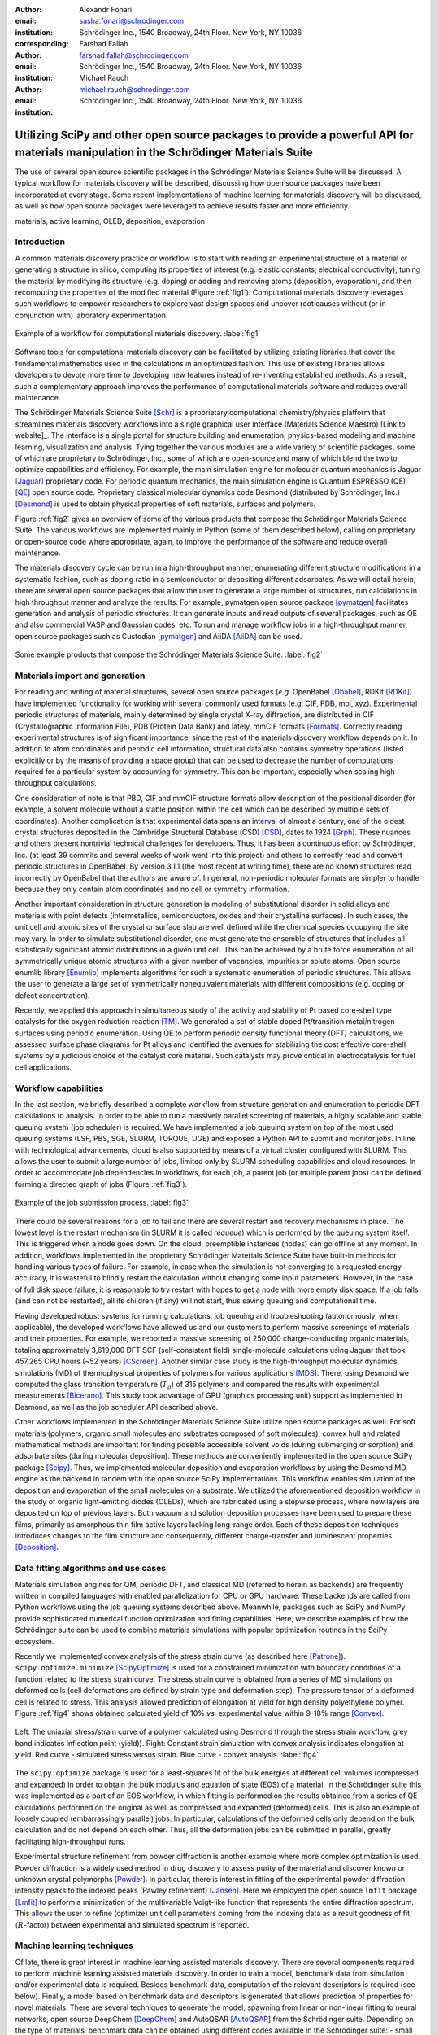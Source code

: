 :author: Alexandr Fonari
:email: sasha.fonari@schrodinger.com
:institution: Schrödinger Inc., 1540 Broadway, 24th Floor. New York, NY 10036
:corresponding:

:author: Farshad Fallah
:email: farshad.fallah@schrodinger.com
:institution: Schrödinger Inc., 1540 Broadway, 24th Floor. New York, NY 10036

:author: Michael Rauch
:email: michael.rauch@schrodinger.com
:institution: Schrödinger Inc., 1540 Broadway, 24th Floor. New York, NY 10036


--------------------------------------------------------------------------------------------------------------------------------------
Utilizing SciPy and other open source packages to provide a powerful API for materials manipulation in the Schrödinger Materials Suite
--------------------------------------------------------------------------------------------------------------------------------------

.. class:: abstract

The use of several open source scientific packages in the Schrödinger Materials Science Suite will be discussed.
A typical workflow for materials discovery will be described, discussing how open source packages have been incorporated at every stage.
Some recent implementations of machine learning for materials discovery will be discussed, as well as how open source packages were leveraged to achieve results faster and more efficiently.



.. class:: keywords

   materials, active learning, OLED, deposition, evaporation


Introduction
------------

A common materials discovery practice or workflow is to start with reading an experimental structure of a material or generating a structure in silico, computing its properties of interest (e.g. elastic constants, electrical conductivity), tuning the material by modifying its structure (e.g. doping) or adding and removing atoms (deposition, evaporation), and then recomputing the properties of the modified material (Figure :ref:`fig1`).
Computational materials discovery leverages such workflows to empower researchers to explore vast design spaces and uncover root causes without (or in conjunction with) laboratory experimentation.

.. figure:: fig_scheme.png
   :align: center
   :figclass: w

   Example of a workflow for computational materials discovery. :label:`fig1`

Software tools for computational materials discovery can be facilitated by utilizing existing libraries that cover the fundamental mathematics used in the calculations in an optimized fashion.
This use of existing libraries allows developers to devote more time to developing new features instead of re-inventing established methods.
As a result, such a complementary approach improves the performance of computational materials software and reduces overall maintenance.

The Schrödinger Materials Science Suite [Schr]_ is a proprietary computational chemistry/physics platform that streamlines materials discovery workflows into a single graphical user interface (Materials Science Maestro) [Link to website]_.
The interface is a single portal for structure building and enumeration, physics-based modeling and machine learning, visualization and analysis.
Tying together the various modules are a wide variety of scientific packages, some of which are proprietary to Schrödinger, Inc., some of which are open-source and many of which blend the two to optimize capabilities and efficiency.
For example, the main simulation engine for molecular quantum mechanics is Jaguar [Jaguar]_ proprietary code.
For periodic quantum mechanics, the main simulation engine is Quantum ESPRESSO (QE) [QE]_ open source code.
Proprietary classical molecular dynamics code Desmond (distributed by Schrödinger, Inc.) [Desmond]_ is used to obtain physical properties of soft materials, surfaces and polymers.

Figure :ref:`fig2` gives an overview of some of the various products that compose the Schrödinger Materials Science Suite.
The various workflows are implemented mainly in Python (some of them described below), calling on proprietary or open-source code where appropriate, again, to improve the performance of the software and reduce overall maintenance.

The materials discovery cycle can be run in a high-throughput manner, enumerating different structure modifications in a systematic fashion, such as doping ratio in a semiconductor or depositing different adsorbates.
As we will detail herein, there are several open source packages that allow the user to generate a large number of structures, run calculations in high throughput manner and analyze the results.
For example, pymatgen open source package [pymatgen]_ facilitates generation and analysis of periodic structures.
It can generate inputs and read outputs of several packages, such as QE and also commercial VASP and Gaussian codes, etc.
To run and manage workflow jobs in a high-throughput manner, open source packages such as Custodian [pymatgen]_ and AiiDA [AiiDA]_ can be used.

.. figure:: fig_product.png
   :align: center
   :figclass: w

   Some example products that compose the Schrödinger Materials Science Suite. :label:`fig2`


Materials import and generation
-------------------------------

For reading and writing of material structures, several open source packages (*e.g.* OpenBabel [Obabel]_, RDKit [RDKit]_) have implemented functionality for working with several commonly used formats (e.g. CIF, PDB, mol, xyz).
Experimental periodic structures of materials, mainly determined by single crystal X-ray diffraction, are distributed in CIF (Crystallographic Information File), PDB (Protein Data Bank) and lately, mmCIF formats [Formats]_.
Correctly reading experimental structures is of significant importance, since the rest of the materials discovery workflow depends on it.
In addition to atom coordinates and periodic cell information, structural data also contains symmetry operations (listed explicitly or by the means of providing a space group) that can be used to decrease the number of computations required for a particular system by accounting for symmetry.
This can be important, especially when scaling high-throughput calculations.

One consideration of note is that PBD, CIF and mmCIF structure formats allow description of the positional disorder (for example, a solvent molecule without a stable position within the cell which can be described by multiple sets of coordinates).
Another complication is that experimental data spans an interval of almost a century, one of the oldest crystal structures deposited in the Cambridge Structural Database (CSD) [CSD]_, dates to 1924 [Grph]_.
These nuances  and others present nontrivial technical challenges for developers.
Thus, it has been a continuous effort by Schrödinger, Inc. (at least 39 commits and several weeks of work went into this project) and others to correctly read and convert periodic structures in OpenBabel.
By version 3.1.1 (the most recent at writing time), there are no known structures read incorrectly by OpenBabel that the authors are aware of.
In general, non-periodic molecular formats are simpler to handle because they only contain atom coordinates and no cell or symmetry information.

Another important consideration in structure generation is modeling of substitutional disorder in solid alloys and materials with point defects (intermetallics, semiconductors, oxides and their crystalline surfaces).
In such cases, the unit cell and atomic sites of the crystal or surface slab are well defined while the chemical species occupying the site may vary.
In order to simulate substitutional disorder, one must generate the ensemble of structures that includes all statistically significant atomic distributions in a given unit cell.
This can be achieved by a brute force enumeration of all symmetrically unique atomic structures with a given number of vacancies, impurities or solute atoms.
Open source enumlib library [Enumlib]_ implements algorithms for such a systematic enumeration of periodic structures.
This allows the user to generate a large set of symmetrically nonequivalent materials with different compositions (e.g. doping or defect concentration).

Recently, we applied this approach in simultaneous study of the activity and stability of Pt based core-shell type catalysts for the oxygen reduction reaction [TM]_.
We generated a set of stable doped Pt/transition metal/nitrogen surfaces using periodic enumeration.
Using QE to perform periodic density functional theory (DFT) calculations, we assessed surface phase diagrams for Pt alloys and identified the avenues for stabilizing the cost effective core-shell systems by a judicious choice of the catalyst core material.
Such catalysts may prove critical in electrocatalysis for fuel cell applications.

Workflow capabilities
---------------------

In the last section, we briefly described a complete workflow from structure generation and enumeration to periodic DFT calculations to analysis.
In order to be able to run a massively parallel screening of materials, a highly scalable and stable queuing system (job scheduler) is required.
We have implemented a job queuing system on top of the most used queuing systems (LSF, PBS, SGE, SLURM, TORQUE, UGE) and exposed a Python API to submit and monitor jobs.
In line with technological advancements, cloud is also supported by means of a virtual cluster configured with SLURM.
This allows the user to submit a large number of jobs, limited only by SLURM scheduling capabilities and cloud resources.
In order to accommodate job dependencies in workflows, for each job, a parent job (or multiple parent jobs) can be defined forming a directed graph of jobs (Figure :ref:`fig3`).

.. figure:: fig_job_scheme.png
   :align: center
   :figclass: w

   Example of the job submission process. :label:`fig3`

There could be several reasons for a job to fail and there are several restart and recovery mechanisms in place.
The lowest level is the restart mechanism (in SLURM it is called *requeue*) which is performed by the queuing system itself.
This is triggered when a node goes down.
On the cloud, preemptible instances (nodes) can go offline at any moment.
In addition, workflows implemented in the proprietary Schrödinger Materials Science Suite have built-in methods for handling various types of failure.
For example, in case when the simulation is not converging to a requested energy accuracy, it is wasteful to blindly restart the calculation without changing some input parameters.
However, in the case of full disk space failure, it is reasonable to try restart with hopes to get a node with more empty disk space.
If a job fails (and can not be restarted), all its children (if any) will not start, thus saving queuing and computational time.

Having developed robust systems for running calculations, job queuing and troubleshooting (autonomously, when applicable), the developed workflows have allowed us and our customers to perform massive screenings of materials and their properties.
For example, we reported a massive screening of 250,000 charge-conducting organic materials, totaling approximately 3,619,000 DFT SCF (self-consistent field) single-molecule calculations using Jaguar that took 457,265 CPU hours (~52 years) [CScreen]_.
Another similar case study is the high-throughput molecular dynamics simulations (MD) of thermophysical properties of polymers for various applications [MDS]_.
There, using Desmond we computed the glass transition temperature (:math:`T_g`) of 315 polymers and compared the results with experimental measurements [Bicerano]_.
This study took advantage of GPU (graphics processing unit) support as implemented in Desmond, as well as the job scheduler API described above.

Other workflows implemented in the Schrödinger Materials Science Suite utilize open source packages as well.
For soft materials (polymers, organic small molecules and substrates composed of soft molecules), convex hull and related mathematical methods are important for finding possible accessible solvent voids (during submerging or sorption) and adsorbate sites (during molecular deposition).
These methods are conveniently implemented in the open source SciPy package [Scipy]_.
Thus, we implemented molecular deposition and evaporation workflows by using the Desmond MD engine as the backend in tandem with the open source SciPy implementations.
This workflow enables simulation of the deposition and evaporation of the small molecules on a substrate.
We utilized the aforementioned deposition workflow in the study of organic light-emitting diodes (OLEDs), which are fabricated using a stepwise process, where new layers are deposited on top of previous layers.
Both vacuum and solution deposition processes have been used to prepare these films, primarily as amorphous thin film active layers lacking long-range order.
Each of these deposition techniques introduces changes to the film structure and consequently, different charge-transfer and luminescent properties [Deposition]_.

Data fitting algorithms and use cases
-------------------------------------

Materials simulation engines for QM, periodic DFT, and classical MD (referred to herein as backends) are frequently written in compiled languages with enabled parallelization for CPU or GPU hardware.
These backends are called from Python workflows using the job queuing systems described above.
Meanwhile, packages such as SciPy and NumPy provide sophisticated numerical function optimization and fitting capabilities.
Here, we describe examples of how the Schrödinger suite can be used to combine materials simulations with popular optimization routines in the SciPy ecosystem.

Recently we implemented convex analysis of the stress strain curve (as described here [Patrone]_).
``scipy.optimize.minimize`` [ScipyOptimize]_ is used for a constrained minimization with boundary conditions of a function related to the stress strain curve.
The stress strain curve is obtained from a series of MD simulations on deformed cells (cell deformations are defined by strain type and deformation step).
The pressure tensor of a deformed cell is related to stress.
This analysis allowed prediction of elongation at yield for high density polyethylene polymer.
Figure :ref:`fig4` shows obtained calculated yield of 10% *vs.* experimental value within 9-18% range [Convex]_.

.. figure:: fig_stress_strain.png
   :align: center
   :figclass: w

   Left: The uniaxial stress/strain curve of a polymer calculated using Desmond through the stress strain workflow, grey band indicates inflection point (yield)). Right: Constant strain simulation with convex analysis indicates elongation at yield. Red curve - simulated stress versus strain. Blue curve - convex analysis. :label:`fig4`

The ``scipy.optimize`` package is used for a least-squares fit of the bulk energies at different cell volumes (compressed and expanded) in order to obtain the bulk modulus and equation of state (EOS) of a material.
In the Schrödinger suite this was implemented as a part of an EOS workflow, in which fitting is performed on the results obtained from a series of QE calculations performed on the original as well as compressed and expanded (deformed) cells.
This is also an example of loosely coupled (embarrassingly parallel) jobs.
In particular, calculations of the deformed cells only depend on the bulk calculation and do not depend on each other.
Thus, all the deformation jobs can be submitted in parallel, greatly facilitating high-throughput runs.

Experimental structure refinement from powder diffraction is another example where more complex optimization is used.
Powder diffraction is a widely used method in drug discovery to assess purity of the material and discover known or unknown crystal polymorphs [Powder]_.
In particular, there is interest in fitting of the experimental powder diffraction intensity peaks to the indexed peaks (Pawley refinement) [Jansen]_.
Here we employed the open source ``lmfit`` package [Lmfit]_ to perform a minimization of the multivariable Voigt-like function that represents the entire diffraction spectrum.
This allows the user to refine (optimize) unit cell parameters coming from the indexing data as a result goodness of fit (:math:`R`-factor) between experimental and simulated spectrum is reported.

Machine learning techniques
---------------------------

Of late, there is great interest in machine learning assisted materials discovery.
There are several components required to perform machine learning assisted materials discovery.
In order to train a model, benchmark data from simulation and/or experimental data is required.
Besides benchmark data, computation of the relevant descriptors is required (see below).
Finally, a model based on benchmark data and descriptors is generated that allows prediction of properties for novel materials.
There are several techniques to generate the model, spawning from linear or non-linear fitting to neural networks, open source DeepChem [DeepChem]_ and AutoQSAR [AutoQSAR]_ from the Schrödinger suite.
Depending on the type of materials, benchmark data can be obtained using different codes available in the Schrödinger suite:
- small molecules and finite systems -  Jaguar
- periodic systems - Quantum ESPRESSO
- larger polymeric and similar systems - Desmond

Different materials systems require different descriptors for featurization.
For example, for crystalline periodic systems, we have implemented several sets of tailored descriptors.
Generation of these descriptors again uses a mix of open source and Schrödinger proprietary tools.
Specifically:

- elemental features such as atomic weight, number of valence electrons in *s*, *p* and *d*-shells, electronegativity
- structural features such as density, volume per atom, and packing fraction descriptors implemented in the open source matminer package [Matminer]_
- intercalation descriptors such as cation and anion counts, crystal packing fraction, average neighbor ionicity [Sendek]_ implemented in the Schrödinger suite
- three-dimensional smooth overlap of atomic positions (SOAP) descriptors implemented in the open source DScribe package [DScribe]_.

Using these descriptors and kernel regression methods to train the model, as implemented in the open source scikit-learn code [SkLearn]_, we were able to train a model that successfully predicted bulk modulus of a set of Li-containing battery related compounds [Chandrasekaran]_.

For isolated small molecules and extended non-periodic systems, RDKit can be used to generate a large number of atomic and molecular descriptors.
A lot of effort has been devoted to ensure that RDKit can be used on a wide variety of materials that are supported by the Schrödinger suite.
At the time of writing, the 4th most active contributor to RDKit is Ricardo Rodriguez-Schmidt from Schrödinger [RDKitC]_.

Recently, active learning (AL) combined with DFT has received much attention to address the challenge of leveraging exhaustive libraries in materials informatics [Vasudevan]_, [Schleder]_.
On our side, we have implemented a workflow that employs active learning (AL) for intelligent and iterative identification of promising materials candidates within a large dataset.
In the framework of AL, the predicted value with associated uncertainty is considered to decide what materials to be added in each iteration, aiming to improve the model performance in the next iteration (Figure :ref:`figal`).

.. figure:: fig_al.png
   :align: center
   :figclass: w

   Active learning workflow for the design and discovery of novel optoelectronics molecules. :label:`figal`

Since it could be important to consider multiple properties simultaneously in material discovery, multiple property optimization (MPO) has also been implemented as a part of the AL workflow [Kwak]_.
MPO allows scaling and combining multiple properties into a single score.
We employed the AL workflow to determine the top candidates for hole (positively charged carrier) transport layer by evaluating 550 molecules in 10 iterations using DFT calculations for a dataset of ~9,000 molecules [Abroshan]_.
According to the semiclassical Marcus equation [Marcus]_, high rates of hole transfer are inversely proportional to hole reorganization energies.
Thus, MPO scores were computed based on minimizing hole reorganization energy and targeting oxidation potential to an appropriate level to ensure a low energy barrier for hole injection from the anode into the emissive layer.
In this workflow, we used RDKit to compute descriptors for the chemical structures.
These descriptors generated on the initial subset of structures are given as vectors to an algorithm based on Random Forest as implemented in scikit-learn.
Bayesian optimization is employed to tune the hyperparameters of the model.
In each iteration, a trained model is applied for making predictions on the remaining materials in the dataset.
To appreciate the computational efficiency of such an approach, it is worth noting that performing DFT calculations for all of the 9,000 molecules in the dataset would increase the computational cost by a factor of 15 versus the AL workflow.

Conclusions
-----------

We present several examples of how Schrödinger Materials Suite incorporates open source software packages.
There is a wide range of applications in materials science that can benefit from already existing open source code.
Where possible, we report issues to the package authors and submit improvements and bug fixes in the form of the pull requests.
We are thankful to all who have contributed to open source libraries, and have made it possible for us to develop a platform for accelerating innovation in materials and drug discovery.
We will continue contributing to these projects and we hope to further give back to the scientific community by facilitating research in both academia and industry.
We hope that this report will inspire other scientific companies to give back to the open source community in order to improve the computational materials field and make science more reproducible.


References
----------
.. [Schr] Schrödinger Release (2021). Schrödinger Release 2021-2: Materials Science Suite. New York, NY: Schrödinger, LLC. http://www.schrodinger.com/materials/
.. [pymatgen] S. P. Ong, et al. *Python Materials Genomics (pymatgen): A Robust, Open-Source Python Library for Materials Analysis*, Computational Materials Science, 68: 314–319 (2013). https://pymatgen.org/
.. [AiiDA] S. P. Huber et al., *AiiDA 1.0, a scalable computational infrastructure for automated reproducible workflows and data provenance*, Scientific Data 7: 300 (2020). https://www.aiida.net/
.. [Obabel] N. M. O'Boyle, et al. *Open Babel: An open chemical toolbox*, Journal of cheminformatics 3.1 (2011): 1-14. https://openbabel.org/
.. [RDKit] G. Landrum. *RDKit: A software suite for cheminformatics, computational chemistry, and predictive modeling*, (2013). http://www.rdkit.org/
.. [Formats] J. D. Westbrook, and P. MD Fitzgerald. *The PDB format, mmCIF formats, and other data formats*, Structural bioinformatics 2: 271-291 (2003).
.. [CSD] C. R. Groom, I. J. Bruno, M. P. Lightfoot and S. C. Ward. *The Cambridge Structural Database*, Acta Cryst. B72: 171-179 (2016).
.. [Grph] O Hassel, H Mark. *The Crystal Structure of Graphite*, Zeitschrift für Physik (Journal of Physics), 25: 317–337 (1924).
.. [Enumlib] G. LW Hart, and R. W. Forcade. *Algorithm for generating derivative structures*, Physical Review B 77 (22): 224115 (2008). https://github.com/msg-byu/enumlib/
.. [QE] P. Giannozzi, et al. *Advanced capabilities for materials modelling with Quantum ESPRESSO*, Journal of physics: Condensed matter 29 (46): 465901 (2017). https://www.quantum-espresso.org/
.. [TM] T. Mustard, et al. *Surface reactivity and stability of core-shell solid catalysts from ab initio combinatorial calculations*, ABSTRACTS OF PAPERS OF THE AMERICAN CHEMICAL SOCIETY. 258. (2019).
.. [Jaguar] A. D. Bochevarov, et al. *Jaguar: A high‐performance quantum chemistry software program with strengths in life and materials sciences*, International Journal of Quantum Chemistry 113 (18): 2110-2142 (2013).
.. [CScreen] N. N. Matsuzawa, et al. *Massive theoretical screen of hole conducting organic materials in the heteroacene family by using a cloud-computing environment*, The Journal of Physical Chemistry A 124 (10): 1981-1992 (2020).
.. [MDS] M. Atif F. Afzal, et al. *High-throughput molecular dynamics simulations and validation of thermophysical properties of polymers for various applications*, ACS Applied Polymer Materials 3 (2): 620-630 (2020).
.. [Desmond] D. E. Shaw, et al. *Anton 2: Raising the Bar for Performance and Programmability in a Special-Purpose Molecular Dynamics Supercomputer*, SC14: International Conference for High Performance Computing, Networking, Storage and Analysis: 41 (2014).
.. [Bicerano] J Bicerano. *Prediction of polymer properties.* cRc Press, 2002.
.. [Scipy] P. Virtanen, et al. *SciPy 1.0: Fundamental Algorithms for Scientific Computing in Python*, Nature Methods, 17(3): 261-272 (2020). https://scipy.org/
.. [Deposition] P. Winget, et al. *Organic Thin Films for OLED Applications: Influence of Molecular Structure, Deposition Method, and Deposition Conditions*, International Conference on the Science and Technology of Synthetic Metals (2022).
.. [Patrone] P. Patrone, A. Kearsley, A. Dienstfrey. *The role of data analysis in uncertainty quantification: Case studies for materials modeling*, 2018 AIAA Non-Deterministic Approaches Conference. 2018.
.. [ScipyOptimize] https://docs.scipy.org/doc/scipy/reference/generated/scipy.optimize.minimize.html
.. [Convex] A. R. Browning, M. A. F. Afzal, J. Sanders, A. Goldberg, A. Chandrasekaran, H. S. Kwak, M. D. Halls. *Polyolefin Molecular Simulation for Critical Physical Characteristics*, International Polyolefins Conference. 2020.
.. [Jansen] J. Jansen, R. T. Peschar, H. Schenk. *On the determination of accurate intensities from powder diffraction data. I. Whole-pattern fitting with a least-squares procedure*, Journal of applied crystallography 25(2): 231-236 (1992).
.. [Lmfit] M. Newville, et al. *LMFIT: Non-linear least-square minimization and curve-fitting for Python*, Astrophysics Source Code Library (2016): ascl-1606. https://lmfit.github.io/lmfit-py/
.. [Powder] J. A. Kaduk, et al., *Powder diffraction*, Nature Reviews Methods Primers 1: 77 (2021).
.. [DeepChem] B. Ramsundar, et al., *Deep Learning for the Life Sciences.* O'Reilly Media, 2019.
.. [AutoQSAR] S. L. Dixon, et al. *AutoQSAR: an automated machine learning tool for best-practice quantitative structure–activity relationship modeling*, Future medicinal chemistry 8 (15): 1825-1839 (2016).
.. [Matminer] L. Ward, et al., *Matminer: An open source toolkit for materials data mining*, Computational Materials Science 152: 60-69 (2018). https://hackingmaterials.lbl.gov/matminer/
.. [Sendek] A. D. Sendek, et al., *Holistic computational structure screening of more than 12000 candidates for solid lithium-ion conductor materials.* Energy & Environmental Science 10 (1): 306-320: (2017).
.. [DScribe] L. Himanen, et al. *DScribe: Library of descriptors for machine learning in materials science*, Computer Physics Communications 247: 106949 (2020). https://singroup.github.io/dscribe/latest/
.. [SkLearn] F. Pedregosa, et al., *Scikit-learn: Machine learning in Python.*, Journal of Machine Learning Research 12: 2825-2830 (2011). https://scikit-learn.org/
.. [Chandrasekaran] A. Chandrasekaran *Active Learning Accelerated Design of Ionic Material*, in progress.
.. [RDKitC] https://github.com/rdkit/rdkit/graphs/contributors
.. [Vasudevan] R. Vasudevan, et al., *Machine learning for materials design and discovery.*, Journal of Applied Physics 129(7): 070401 (2021).
.. [Schleder] G. R. Schleder, et al., *From DFT to machine learning: recent approaches to materials science–a review*, Journal of Physics: Materials 2(3): 032001 (2019).
.. [Marcus] R. A. Marcus, *Electron Transfer Reactions in Chemistry. Theory and experiment.*, Rev. Mod. Phys. 65: 599–610 (1993).
.. [Abroshan] H. Abroshan, et al., *Active Learning Accelerates Design and Optimization of Hole-Transporting Materials for Organic Electronics* Frontiers in Chemistry 9 (2021).
.. [Kwak] H. S. Kwak, et al., *Design of organic electronic materials with a goal-directed generative model powered by deep neural networks and high-throughput molecular simulations.*, Frontiers in Chemistry 9: 800370 (2022).
